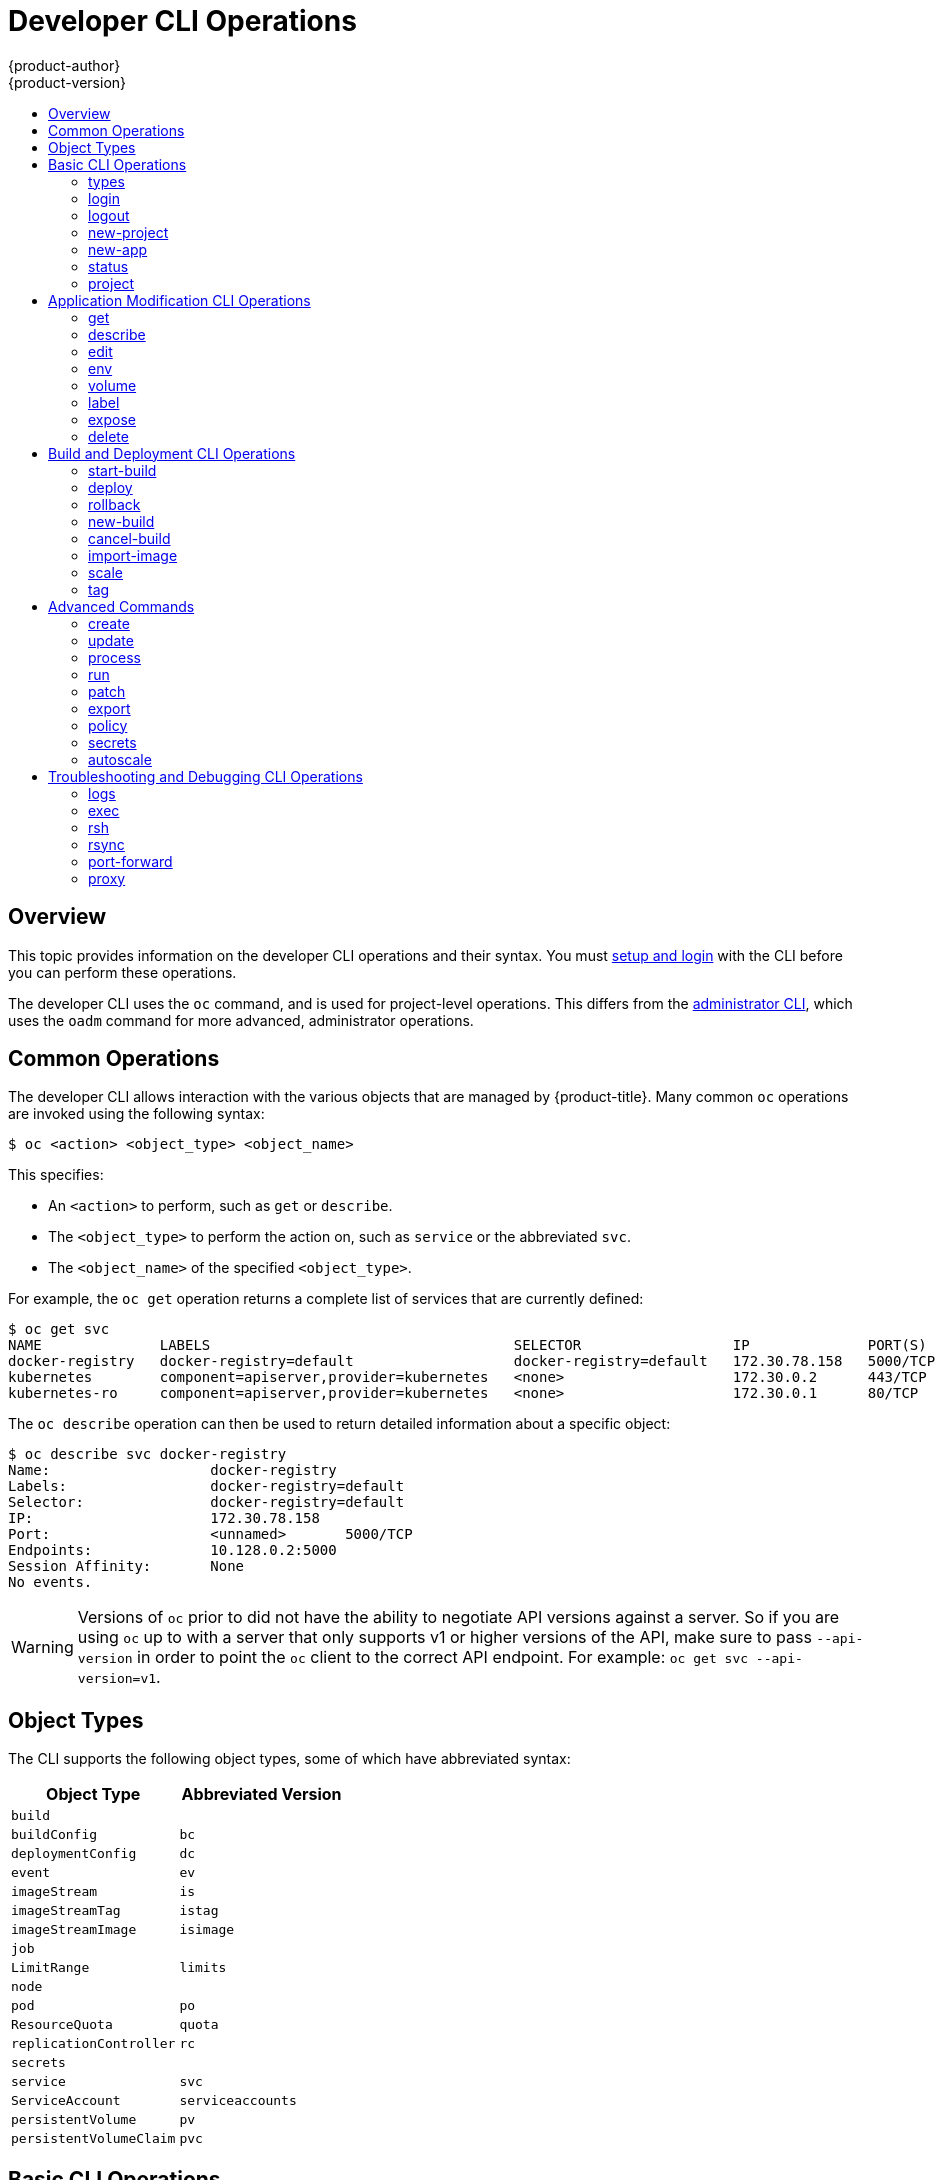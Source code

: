 [[cli-reference-basic-cli-operations]]
= Developer CLI Operations
{product-author}
{product-version}
:data-uri:
:icons:
:experimental:
:toc: macro
:toc-title:

toc::[]

== Overview
This topic provides information on the developer CLI operations and their
syntax. You must xref:get_started_cli.adoc#cli-reference-get-started-cli[setup and login] with the CLI before
you can perform these operations.

The developer CLI uses the `oc` command, and is used for project-level
operations. This differs from the xref:admin_cli_operations.adoc#cli-reference-admin-cli-operations[administrator
CLI], which uses the `oadm` command for more advanced, administrator operations.

[[oc-common-operations]]

== Common Operations
The developer CLI allows interaction with the various
objects that are managed by {product-title}. Many common `oc` operations are invoked
using the following syntax:

----
$ oc <action> <object_type> <object_name>
----

This specifies:

- An `<action>` to perform, such as `get` or `describe`.
- The `<object_type>` to perform the action on, such as `service` or the
abbreviated `svc`.
- The `<object_name>` of the specified `<object_type>`.

For example, the `oc get` operation returns a complete list of services that are
currently defined:

====

[options="nowrap"]
----
$ oc get svc
NAME              LABELS                                    SELECTOR                  IP              PORT(S)
docker-registry   docker-registry=default                   docker-registry=default   172.30.78.158   5000/TCP
kubernetes        component=apiserver,provider=kubernetes   <none>                    172.30.0.2      443/TCP
kubernetes-ro     component=apiserver,provider=kubernetes   <none>                    172.30.0.1      80/TCP
----
====

The `oc describe` operation can then be used to return detailed information
about a specific object:

====

[options="nowrap"]
----
$ oc describe svc docker-registry
Name:			docker-registry
Labels:			docker-registry=default
Selector:		docker-registry=default
IP:			172.30.78.158
Port:			<unnamed>	5000/TCP
Endpoints:		10.128.0.2:5000
Session Affinity:	None
No events.
----
====

[WARNING]
====
Versions of `oc` prior to
ifdef::openshift-origin[]
1.0.5
endif::[]
ifdef::openshift-enterprise[]
3.0.2.0
endif::[]
did not have the ability to negotiate API versions against a server. So if you
are using `oc` up to
ifdef::openshift-origin[]
1.0.4
endif::[]
ifdef::openshift-enterprise[]
3.0.1.0
endif::[]
with a server that only supports v1 or higher versions of the API, make sure to
pass `--api-version` in order to point the `oc` client to the correct API
endpoint. For example: `oc get svc --api-version=v1`.
====

[[object-types]]

== Object Types
The CLI supports the following object types, some of which have abbreviated
syntax:

[options="header"]
|===

|Object Type |Abbreviated Version

|`build` |
|`buildConfig` | `bc`
|`deploymentConfig` | `dc`
|`event` |`ev`
|`imageStream` | `is`
|`imageStreamTag` | `istag`
|`imageStreamImage` | `isimage`
|`job` |
|`LimitRange` | `limits`
|`node` |
|`pod` |`po`
|`ResourceQuota` | `quota`
|`replicationController` |`rc`
|`secrets` |
|`service` |`svc`
|`ServiceAccount` | `serviceaccounts`
|`persistentVolume` |`pv`
|`persistentVolumeClaim` |`pvc`
|===

[[basic-cli-operations]]

== Basic CLI Operations
The following table describes basic `oc` operations and their general syntax:

=== types
Display an introduction to some core {product-title} concepts:
----
$ oc types
----

=== login
Log in to the {product-title} server:
----
$ oc login
----

=== logout
End the current session:
----
$ oc logout
----

=== new-project
Create a new project:
----
$ oc new-project <project_name>
----

=== new-app
xref:../dev_guide/application_lifecycle/new_app.adoc#dev-guide-new-app[Creates a new application] based on the source
code in the current directory:
----
$ oc new-app .
----

=== status
Show an overview of the current project:
----
$ oc status
----

=== project
Switch to another project. Run without options to display the current project.
To view all projects you have access to run `oc projects`. Run without options
to display the current project. To view all projects you have access to run `oc
projects`.
----
$ oc project <project_name>
----

[[application-modification-cli-operations]]

== Application Modification CLI Operations

=== get
Return a list of objects for the specified xref:object-types[object type]. If
the optional `<object_name>` is included in the request, then the list of
results is filtered by that value.
----
$ oc get <object_type> [<object_name>]
----

=== describe
Returns information about the specific object returned by the query. A specific
`<object_name>` must be provided. The actual information that is available
varies as described in xref:object-types[object type].
----
$ oc describe <object_type> <object_name>
----

=== edit
Edit the desired object type:
----
$ oc edit <object_type>/<object_name>
----
Edit the desired object type with a specified text editor:
----
$ OC_EDITOR="<text_editor>" oc edit <object_type>/<object_name>
----
Edit the desired object in a specified format (eg: JSON):
----
$ oc edit <object_type>/<object_name> \
    --output-version=<object_type_version> \
    -o <object_type_format>
----

=== env
Update the desired object type with a new environment variable:
----
$ oc env <object_type>/<object_name> <var_name>=<value>
----

=== volume
Modify a xref:../dev_guide/volumes.adoc#dev-guide-volumes[volume]:
----
$ oc volume <object_type>/<object_name> [--option]
----

=== label
Update the labels on a object:
----
$ oc label <object_type> <object_name> <label>
----

[[expose]]
=== expose
Look up a service and expose it as a route. There is also the ability to expose
a deployment configuration, replication controller, service, or pod as a new
service on a specified port. If no labels are specified, the new object will
re-use the labels from the object it exposes.

If you are exposing a service, the default generator is
`--generator=route/v1`. For all other cases the default is
`--generator=service/v2`, which leaves the port unnamed. Generally, there is
no need to set a generator with the `oc expose` command. A third generator,
`--generator=service/v1`, is available with the port name default.
----
$ oc expose <object_type> <object_name>
----

=== delete
Delete the specified object. An object configuration can also be passed in
through STDIN. The `oc delete all -l <label>` operation deletes all objects
matching the specified `<label>`, including the
xref:../architecture/core_concepts/deployments.adoc#replication-controllers[replication
controller] so that pods are not re-created.
----
$ oc delete -f <file_path>
----
----
$ oc delete <object_type> <object_name>
----
----
$ oc delete <object_type> -l <label>
----
----
$ oc delete all -l <label>
----

[[build-and-deployment-cli-operations]]

== Build and Deployment CLI Operations
One of the fundamental capabilities of {product-title} is the ability to build
applications into a container from source.

{product-title} provides CLI access to inspect and manipulate deployment
configurations using standard `oc` resource operations, such as `get`, `create`,
and `describe`.

=== start-build
Manually start the build process with the specified build configuration file:
----
$ oc start-build <buildconfig_name>
----
Manually start the build process by specifying the name of a previous build as a
starting point:
----
$ oc start-build --from-build=<build_name>
----
Manually start the build process by specifying either a configuration file or
the name of a previous build and retrieve its build logs:
----
$ oc start-build --from-build=<build_name> --follow
----
----
$ oc start-build <buildconfig_name> --follow
----
Wait for a build to complete and exit with a non-zero return code if the build
fails:
----
$ oc start-build --from-build=<build_name> --wait
----
Set or override environment variables for the current build without changing the
build configuration. Alternatively, use `-e`.
----
$ oc start-build --env <var_name>=<value>
----
Set or override the default build log level output during the build:
----
$ oc start-build --build-loglevel [0-5]
----
Specify the source code commit identifier the build should use; requires a build
based on a Git repository:
----
$ oc start-build --commit=<hash>
----
Re-run build with name `<build_name>`:
----
$ oc start-build --from-build=<build_name>
----
Archive `<dir_name>` and build with it as the binary input:
----
$ oc start-build --from-dir=<dir_name>
----
Use `<file_name>` as the binary input for the build. This file must be the only
one in the build source. For example, *_pom.xml_* or *_Dockerfile_*.
----
$ oc start-build --from-file=<file_name>
----
The path to a local source code repository to use as the binary input for a
build:
----
$ oc start-build --from-repo=<path_to_repo>
----
Specify a webhook URL for an existing build configuration to trigger:
----
$ oc start-build --from-webhook=<webhook_URL>
----
The contents of the post-receive hook to trigger a build:
----
$ oc start-build --git-post-receive=<contents>
----
The path to the Git repository for post-receive; defaults to the current
directory:
----
$ oc start-build --git-repository=<path_to_repo>
----
List the webhooks for the specified build configuration or build; accepts `all`,
`generic`, or `github`:
----
$ oc start-build --list-webhooks
----

=== deploy
View a deployment, or manually start, cancel, or retry a deployment:

----
$ oc deploy <deploymentconfig>
----

=== rollback
Perform a
xref:../dev_guide/deployments/basic_deployment_operations.adoc#rolling-back-a-deployment[rollback]:
----
$ oc rollback <deployment_name>
----

=== new-build
Create a build configuration based on the source code in the current Git
repository (with a public remote) and a container image:
----
$ oc new-build .
----

=== cancel-build
Stop a build that is in progress:
----
$ oc cancel-build <build_name>
----

Cancel multiple builds at the same time:
----
$ oc cancel-build <build1_name> <build2_name> <build3_name>
----

Cancel all builds created from the build configuration:
----
$ oc cancel-build bc/<buildconfig_name>
----

Specify the builds to be canceled:
----
$ oc cancel-build bc/<buildconfig_name> --state=<state>
----
Example values for `*state*` are *new* or *pending*.

=== import-image
Import tag and image information from an external image repository:
----
$ oc import-image <image_stream>
----

=== scale
Set the number of desired replicas for a
xref:../architecture/core_concepts/deployments.adoc#replication-controllers[replication controller] or a deployment configuration to the number of specified replicas:

----
$ oc scale <object_type> <object_name> --replicas=<#_of_replicas>
----

=== tag
Take an existing tag or image from an image stream, or a container image "pull spec",
and set it as the most recent image for a tag in one or more other image
streams:
----
$ oc tag <current_image> <image_stream>
----

[[advanced-commands]]

== Advanced Commands

=== create
Parse a configuration file and create one or more {product-title} objects based
on the file contents. The `-f` flag can be passed multiple times with different
file or directory paths. When the flag is passed multiple times, `oc create`
iterates through each one, creating the objects described in all of the
indicated files. Any existing resources are ignored.
----
$ oc create -f <file_or_dir_path>
----

=== update
Attempt to modify an existing object based on the contents of the specified
configuration file. The `-f` flag can be passed multiple times with different
file or directory paths. When the flag is passed multiple times, `oc update`
iterates through each one, updating the objects described in all of the
indicated files.
----
$ oc update -f <file_or_dir_path>
----

=== process
Transform a project xref:../dev_guide/templates.adoc#dev-guide-templates[template] into a project
configuration file:
----
$ oc process -f <template_file_path>
----

=== run
Create and run a particular image, possibly replicated. Create a deployment
configuration to manage the created container(s). You can choose to run in the
foreground for an interactive container execution.
----
$ oc run NAME --image=<image> \
    [--port=<port>] \
    [--replicas=<replicas>] \
    [--dry-run=<bool>] \
    [--overrides=<inline-json>] \
    [options]
----

=== patch
Updates one or more fields of an object using strategic merge patch:
----
$ oc patch <object_type> <object_name> -p <changes>
----

The <changes> is a JSON or YAML expression containing the new fields and the
values. For example, to update the `spec.unschedulable` field of the node
`node1` to the value `true`, the json expression is:

----
$ oc patch node node1 -p '{"spec":{"unschedulable":true}}'
----

=== export
Export resources to be used elsewhere:
----
$ oc export <object_type> [--options]
----

=== policy
Manage authorization policies:
----
$ oc policy [--options]
----

=== secrets
Configure xref:../dev_guide/secrets.adoc#dev-guide-secrets[secrets]:
----
$ oc secrets [--options] path/to/ssh_key
----

[[autoscale]]
=== autoscale
Setup an xref:../dev_guide/pod_autoscaling.adoc#dev-guide-pod-autoscaling[autoscaler] for your
application. Requires metrics to be enabled in the cluster.
ifdef::openshift-enterprise,openshift-origin[]
See xref:../install_config/cluster_metrics.adoc#install-config-cluster-metrics[Enabling Cluster Metrics] for
cluster administrator instructions, if needed.
endif::[]
ifdef::openshift-online,openshift-dedicated[]
Check with your cluster administrator to confirm whether metrics are enabled in
your environment.
endif::[]
----
$ oc autoscale dc/<dc_name> [--options]
----

[[troubleshooting-and-debugging-cli-operations]]
== Troubleshooting and Debugging CLI Operations

=== logs
Retrieve the log output for a specific build, deployment, or pod. This command
works for builds, build configurations, deployment configurations, and pods.
----
$ oc logs -f <pod>
----

=== exec
Execute a command in an already-running container. You can optionally specify a
container ID, otherwise it defaults to the first container.
----
$ oc exec <pod> [-c <container>] <command>
----

=== rsh
Open a remote shell session to a container:
----
$ oc rsh <pod>
----

=== rsync
Copy contents of local directory to a directory in an already-running pod
container. It will default to the first container if none is specified.
----
$ oc rsync <local_dir> <pod>:<pod_dir> -c <container>
----

=== port-forward
xref:../dev_guide/port_forwarding.adoc#dev-guide-port-forwarding[Forward one or more local ports] to a
pod:
----
$ oc port-forward <pod> <local_port>:<remote_port>
----

=== proxy
Run a proxy to the Kubernetes API server:
----
$ oc proxy --port=<port> --www=<static_directory>
----

[IMPORTANT]
====
link:https://access.redhat.com/errata/RHSA-2015:1650[For security purposes], the
`oc exec` command does not work when accessing privileged containers. Instead,
administrators can SSH into a node host, then use the `docker exec` command on
the desired container.
====
